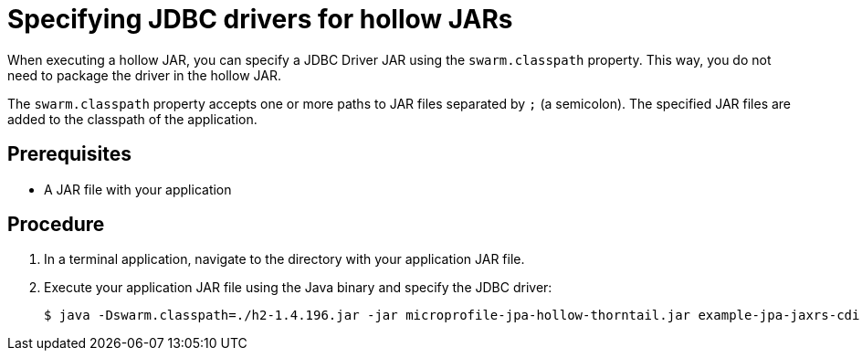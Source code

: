 
[id='specifying-jdbc-drivers-for-hollow-jars_{context}']
= Specifying JDBC drivers for hollow JARs

When executing a hollow JAR, you can specify a JDBC Driver JAR using the `swarm.classpath` property.
This way, you do not need to package the driver in the hollow JAR.

The `swarm.classpath` property accepts one or more paths to JAR files separated by `;` (a semicolon).
The specified JAR files are added to the classpath of the application.

[discrete]
== Prerequisites

* A JAR file with your application

[discrete]
== Procedure

. In a terminal application, navigate to the directory with your application JAR file.
. Execute your application JAR file using the Java binary and specify the JDBC driver:
+
[source,bash]
----
$ java -Dswarm.classpath=./h2-1.4.196.jar -jar microprofile-jpa-hollow-thorntail.jar example-jpa-jaxrs-cdi.war
----

